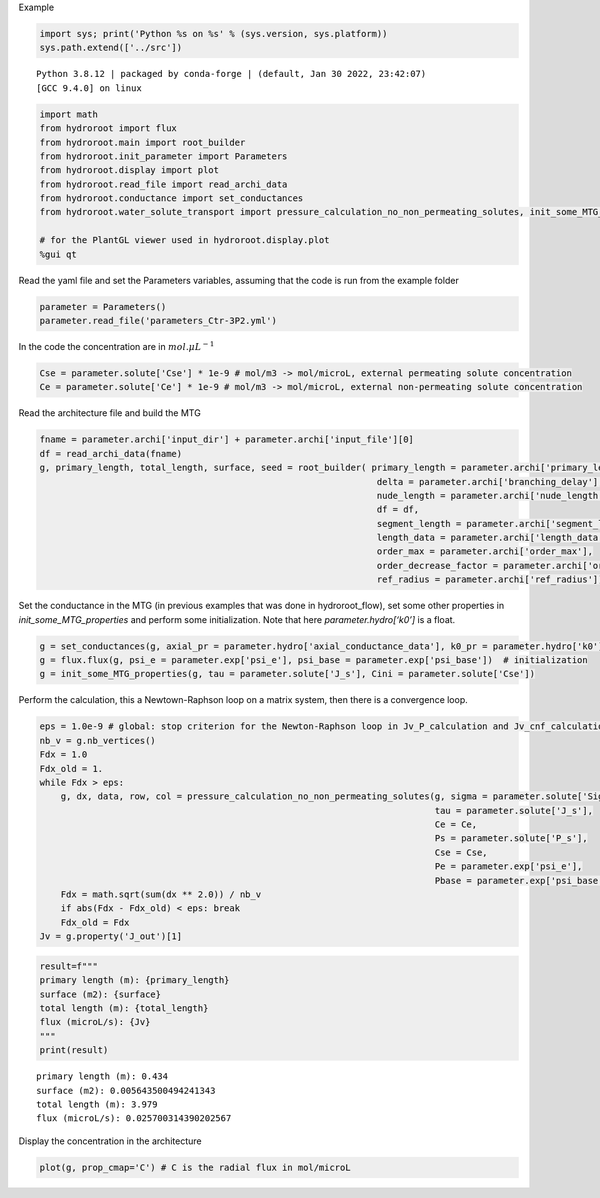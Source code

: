 Example

.. code:: ipython3

    import sys; print('Python %s on %s' % (sys.version, sys.platform))
    sys.path.extend(['../src'])


.. parsed-literal::

    Python 3.8.12 | packaged by conda-forge | (default, Jan 30 2022, 23:42:07) 
    [GCC 9.4.0] on linux


.. code:: ipython3

    import math
    from hydroroot import flux
    from hydroroot.main import root_builder
    from hydroroot.init_parameter import Parameters
    from hydroroot.display import plot
    from hydroroot.read_file import read_archi_data
    from hydroroot.conductance import set_conductances
    from hydroroot.water_solute_transport import pressure_calculation_no_non_permeating_solutes, init_some_MTG_properties
    
    # for the PlantGL viewer used in hydroroot.display.plot
    %gui qt 

Read the yaml file and set the Parameters variables, assuming that the
code is run from the example folder

.. code:: ipython3

    parameter = Parameters()
    parameter.read_file('parameters_Ctr-3P2.yml')

In the code the concentration are in :math:`mol.\mu L^{-1}`

.. code:: ipython3

    Cse = parameter.solute['Cse'] * 1e-9 # mol/m3 -> mol/microL, external permeating solute concentration
    Ce = parameter.solute['Ce'] * 1e-9 # mol/m3 -> mol/microL, external non-permeating solute concentration

Read the architecture file and build the MTG

.. code:: ipython3

    fname = parameter.archi['input_dir'] + parameter.archi['input_file'][0]
    df = read_archi_data(fname)
    g, primary_length, total_length, surface, seed = root_builder( primary_length = parameter.archi['primary_length'],
                                                                    delta = parameter.archi['branching_delay'],
                                                                    nude_length = parameter.archi['nude_length'], 
                                                                    df = df,
                                                                    segment_length = parameter.archi['segment_length'],
                                                                    length_data = parameter.archi['length_data'],
                                                                    order_max = parameter.archi['order_max'],
                                                                    order_decrease_factor = parameter.archi['order_decrease_factor'],
                                                                    ref_radius = parameter.archi['ref_radius'])

Set the conductance in the MTG (in previous examples that was done in
hydroroot_flow), set some other properties in *init_some_MTG_properties*
and perform some initialization. Note that here *parameter.hydro[‘k0’]*
is a float.

.. code:: ipython3

    g = set_conductances(g, axial_pr = parameter.hydro['axial_conductance_data'], k0_pr = parameter.hydro['k0']) 
    g = flux.flux(g, psi_e = parameter.exp['psi_e'], psi_base = parameter.exp['psi_base'])  # initialization
    g = init_some_MTG_properties(g, tau = parameter.solute['J_s'], Cini = parameter.solute['Cse'])

Perform the calculation, this a Newtown-Raphson loop on a matrix system,
then there is a convergence loop.

.. code:: ipython3

    eps = 1.0e-9 # global: stop criterion for the Newton-Raphson loop in Jv_P_calculation and Jv_cnf_calculation
    nb_v = g.nb_vertices()
    Fdx = 1.0
    Fdx_old = 1.
    while Fdx > eps:
        g, dx, data, row, col = pressure_calculation_no_non_permeating_solutes(g, sigma = parameter.solute['Sigma'], 
                                                                               tau = parameter.solute['J_s'], 
                                                                               Ce = Ce,
                                                                               Ps = parameter.solute['P_s'], 
                                                                               Cse = Cse, 
                                                                               Pe = parameter.exp['psi_e'], 
                                                                               Pbase = parameter.exp['psi_base'])
        Fdx = math.sqrt(sum(dx ** 2.0)) / nb_v
        if abs(Fdx - Fdx_old) < eps: break
        Fdx_old = Fdx
    Jv = g.property('J_out')[1]

.. code:: ipython3

    result=f"""
    primary length (m): {primary_length}
    surface (m2): {surface}
    total length (m): {total_length}
    flux (microL/s): {Jv}
    """
    print(result)


.. parsed-literal::

    
    primary length (m): 0.434
    surface (m2): 0.005643500494241343
    total length (m): 3.979
    flux (microL/s): 0.025700314390202567
    


Display the concentration in the architecture

.. code:: ipython3

    plot(g, prop_cmap='C') # C is the radial flux in mol/microL

